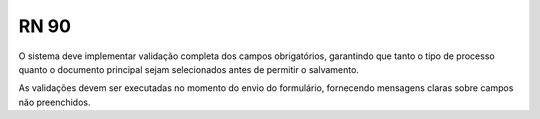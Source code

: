 **RN 90**
=========
O sistema deve implementar validação completa dos campos obrigatórios, garantindo que tanto o tipo de processo quanto o documento principal 
sejam selecionados antes de permitir o salvamento. 

As validações devem ser executadas no momento do envio do formulário, fornecendo mensagens claras sobre campos não preenchidos.

